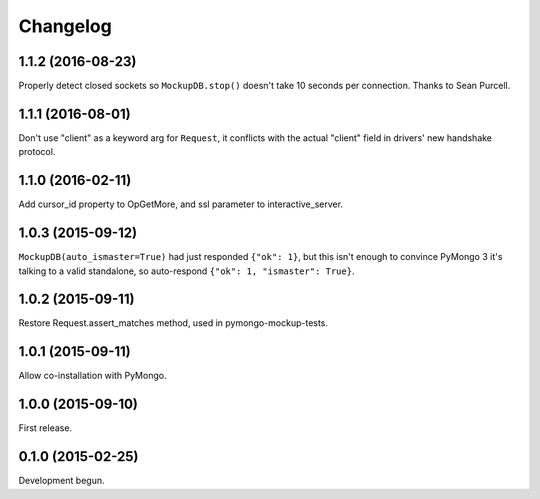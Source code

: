 .. :changelog:

Changelog
=========

1.1.2 (2016-08-23)
------------------

Properly detect closed sockets so ``MockupDB.stop()`` doesn't take 10 seconds
per connection. Thanks to Sean Purcell.

1.1.1 (2016-08-01)
------------------

Don't use "client" as a keyword arg for ``Request``, it conflicts with the
actual "client" field in drivers' new handshake protocol.

1.1.0 (2016-02-11)
------------------

Add cursor_id property to OpGetMore, and ssl parameter to interactive_server.

1.0.3 (2015-09-12)
------------------

``MockupDB(auto_ismaster=True)`` had just responded ``{"ok": 1}``, but this
isn't enough to convince PyMongo 3 it's talking to a valid standalone,
so auto-respond ``{"ok": 1, "ismaster": True}``.

1.0.2 (2015-09-11)
------------------

Restore Request.assert_matches method, used in pymongo-mockup-tests.

1.0.1 (2015-09-11)
------------------

Allow co-installation with PyMongo.

1.0.0 (2015-09-10)
------------------

First release.

0.1.0 (2015-02-25)
------------------

Development begun.
